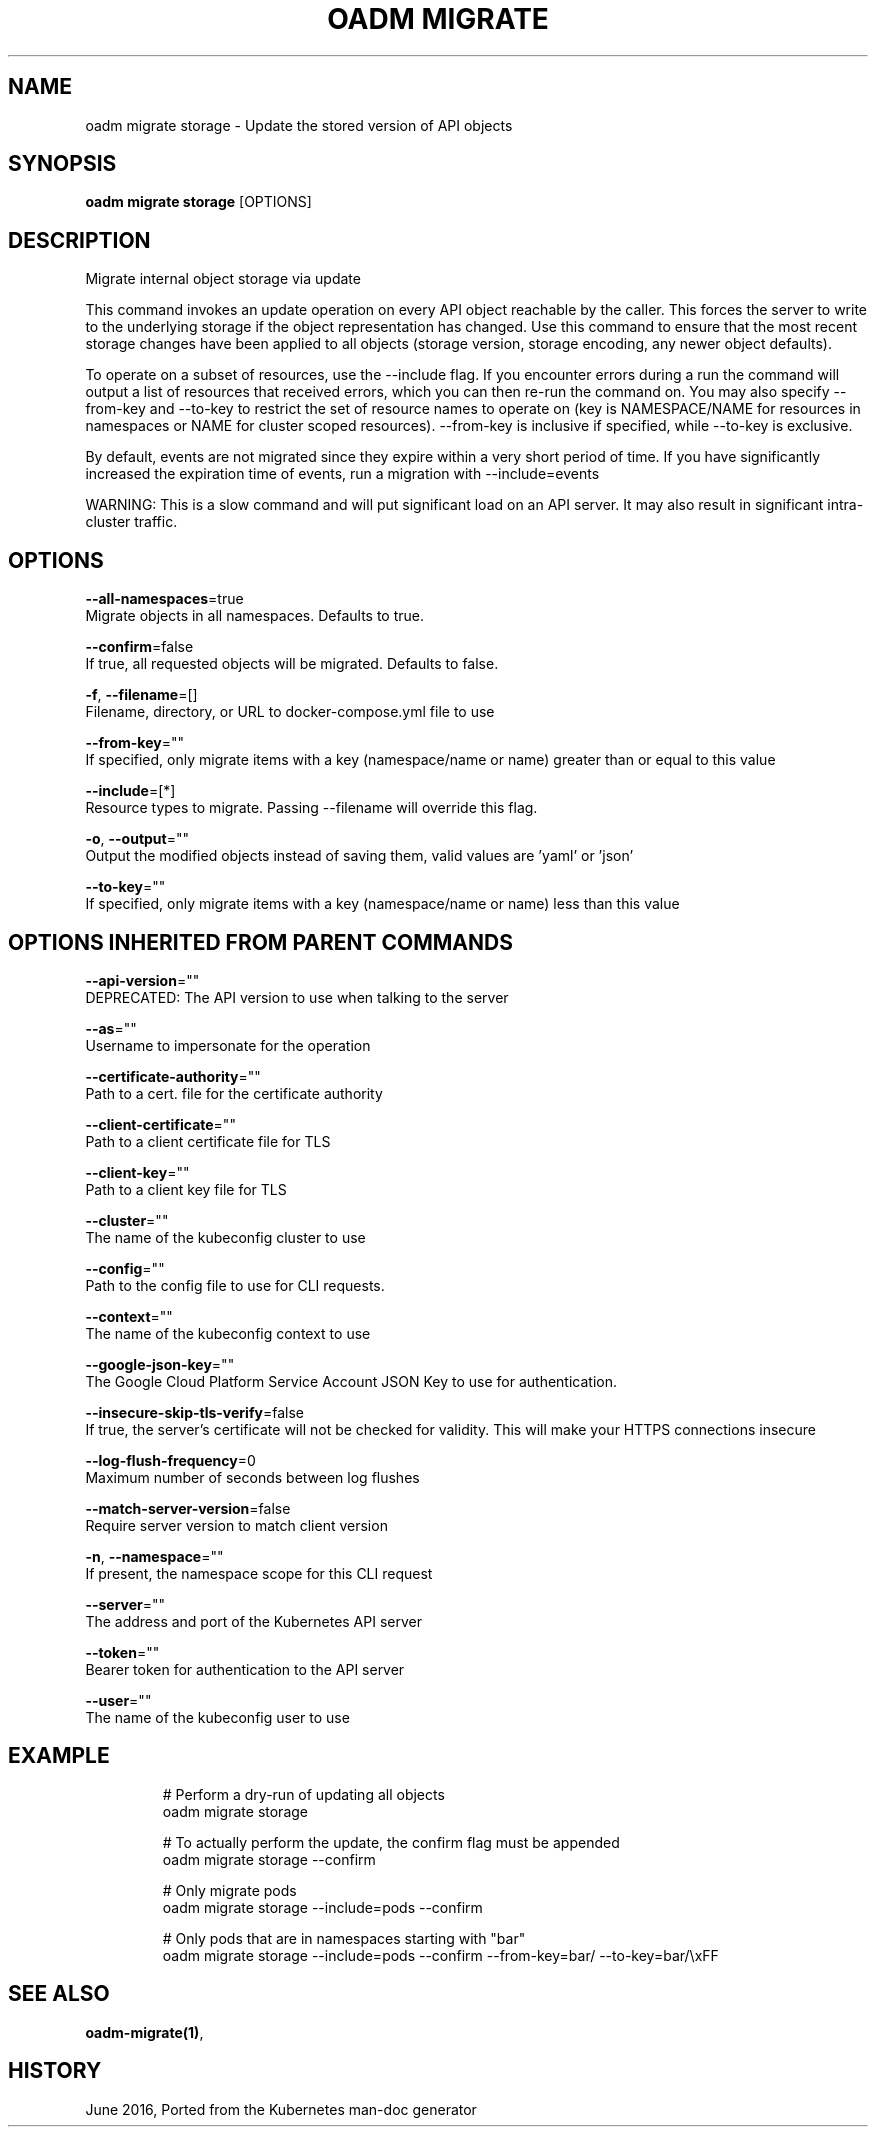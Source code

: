 .TH "OADM MIGRATE" "1" " Openshift CLI User Manuals" "Openshift" "June 2016"  ""


.SH NAME
.PP
oadm migrate storage \- Update the stored version of API objects


.SH SYNOPSIS
.PP
\fBoadm migrate storage\fP [OPTIONS]


.SH DESCRIPTION
.PP
Migrate internal object storage via update

.PP
This command invokes an update operation on every API object reachable by the caller. This forces the server to write to the underlying storage if the object representation has changed. Use this command to ensure that the most recent storage changes have been applied to all objects (storage version, storage encoding, any newer object defaults).

.PP
To operate on a subset of resources, use the \-\-include flag. If you encounter errors during a run the command will output a list of resources that received errors, which you can then re\-run the command on. You may also specify \-\-from\-key and \-\-to\-key to restrict the set of resource names to operate on (key is NAMESPACE/NAME for resources in namespaces or NAME for cluster scoped resources). \-\-from\-key is inclusive if specified, while \-\-to\-key is exclusive.

.PP
By default, events are not migrated since they expire within a very short period of time. If you have significantly increased the expiration time of events, run a migration with \-\-include=events

.PP
WARNING: This is a slow command and will put significant load on an API server. It may also result in significant intra\-cluster traffic.


.SH OPTIONS
.PP
\fB\-\-all\-namespaces\fP=true
    Migrate objects in all namespaces. Defaults to true.

.PP
\fB\-\-confirm\fP=false
    If true, all requested objects will be migrated. Defaults to false.

.PP
\fB\-f\fP, \fB\-\-filename\fP=[]
    Filename, directory, or URL to docker\-compose.yml file to use

.PP
\fB\-\-from\-key\fP=""
    If specified, only migrate items with a key (namespace/name or name) greater than or equal to this value

.PP
\fB\-\-include\fP=[*]
    Resource types to migrate. Passing \-\-filename will override this flag.

.PP
\fB\-o\fP, \fB\-\-output\fP=""
    Output the modified objects instead of saving them, valid values are 'yaml' or 'json'

.PP
\fB\-\-to\-key\fP=""
    If specified, only migrate items with a key (namespace/name or name) less than this value


.SH OPTIONS INHERITED FROM PARENT COMMANDS
.PP
\fB\-\-api\-version\fP=""
    DEPRECATED: The API version to use when talking to the server

.PP
\fB\-\-as\fP=""
    Username to impersonate for the operation

.PP
\fB\-\-certificate\-authority\fP=""
    Path to a cert. file for the certificate authority

.PP
\fB\-\-client\-certificate\fP=""
    Path to a client certificate file for TLS

.PP
\fB\-\-client\-key\fP=""
    Path to a client key file for TLS

.PP
\fB\-\-cluster\fP=""
    The name of the kubeconfig cluster to use

.PP
\fB\-\-config\fP=""
    Path to the config file to use for CLI requests.

.PP
\fB\-\-context\fP=""
    The name of the kubeconfig context to use

.PP
\fB\-\-google\-json\-key\fP=""
    The Google Cloud Platform Service Account JSON Key to use for authentication.

.PP
\fB\-\-insecure\-skip\-tls\-verify\fP=false
    If true, the server's certificate will not be checked for validity. This will make your HTTPS connections insecure

.PP
\fB\-\-log\-flush\-frequency\fP=0
    Maximum number of seconds between log flushes

.PP
\fB\-\-match\-server\-version\fP=false
    Require server version to match client version

.PP
\fB\-n\fP, \fB\-\-namespace\fP=""
    If present, the namespace scope for this CLI request

.PP
\fB\-\-server\fP=""
    The address and port of the Kubernetes API server

.PP
\fB\-\-token\fP=""
    Bearer token for authentication to the API server

.PP
\fB\-\-user\fP=""
    The name of the kubeconfig user to use


.SH EXAMPLE
.PP
.RS

.nf
  # Perform a dry\-run of updating all objects
  oadm migrate storage
  
  # To actually perform the update, the confirm flag must be appended
  oadm migrate storage \-\-confirm
  
  # Only migrate pods
  oadm migrate storage \-\-include=pods \-\-confirm
  
  # Only pods that are in namespaces starting with "bar"
  oadm migrate storage \-\-include=pods \-\-confirm \-\-from\-key=bar/ \-\-to\-key=bar/\\xFF

.fi
.RE


.SH SEE ALSO
.PP
\fBoadm\-migrate(1)\fP,


.SH HISTORY
.PP
June 2016, Ported from the Kubernetes man\-doc generator
